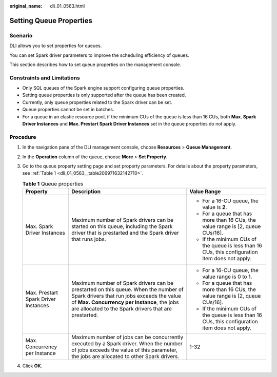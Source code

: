 :original_name: dli_01_0563.html

.. _dli_01_0563:

Setting Queue Properties
========================

Scenario
--------

DLI allows you to set properties for queues.

You can set Spark driver parameters to improve the scheduling efficiency of queues.

This section describes how to set queue properties on the management console.

Constraints and Limitations
---------------------------

-  Only SQL queues of the Spark engine support configuring queue properties.
-  Setting queue properties is only supported after the queue has been created.
-  Currently, only queue properties related to the Spark driver can be set.
-  Queue properties cannot be set in batches.
-  For a queue in an elastic resource pool, if the minimum CUs of the queue is less than 16 CUs, both **Max. Spark Driver Instances** and **Max. Prestart Spark Driver Instances** set in the queue properties do not apply.

Procedure
---------

#. In the navigation pane of the DLI management console, choose **Resources** > **Queue Management**.

#. In the **Operation** column of the queue, choose **More** > **Set Property**.

#. Go to the queue property setting page and set property parameters. For details about the property parameters, see :ref:`Table 1 <dli_01_0563__table206971632142710>`.

   .. _dli_01_0563__table206971632142710:

   .. table:: **Table 1** Queue properties

      +--------------------------------------+------------------------------------------------------------------------------------------------------------------------------------------------------------------------------------------------------------------------------------------+-------------------------------------------------------------------------------------------------+
      | Property                             | Description                                                                                                                                                                                                                              | Value Range                                                                                     |
      +======================================+==========================================================================================================================================================================================================================================+=================================================================================================+
      | Max. Spark Driver Instances          | Maximum number of Spark drivers can be started on this queue, including the Spark driver that is prestarted and the Spark driver that runs jobs.                                                                                         | -  For a 16-CU queue, the value is **2**.                                                       |
      |                                      |                                                                                                                                                                                                                                          | -  For a queue that has more than 16 CUs, the value range is [2, queue CUs/16].                 |
      |                                      |                                                                                                                                                                                                                                          | -  If the minimum CUs of the queue is less than 16 CUs, this configuration item does not apply. |
      +--------------------------------------+------------------------------------------------------------------------------------------------------------------------------------------------------------------------------------------------------------------------------------------+-------------------------------------------------------------------------------------------------+
      | Max. Prestart Spark Driver Instances | Maximum number of Spark drivers can be prestarted on this queue. When the number of Spark drivers that run jobs exceeds the value of **Max. Concurrency per Instance**, the jobs are allocated to the Spark drivers that are prestarted. | -  For a 16-CU queue, the value range is 0 to 1.                                                |
      |                                      |                                                                                                                                                                                                                                          | -  For a queue that has more than 16 CUs, the value range is [2, queue CUs/16].                 |
      |                                      |                                                                                                                                                                                                                                          | -  If the minimum CUs of the queue is less than 16 CUs, this configuration item does not apply. |
      +--------------------------------------+------------------------------------------------------------------------------------------------------------------------------------------------------------------------------------------------------------------------------------------+-------------------------------------------------------------------------------------------------+
      | Max. Concurrency per Instance        | Maximum number of jobs can be concurrently executed by a Spark driver. When the number of jobs exceeds the value of this parameter, the jobs are allocated to other Spark drivers.                                                       | 1-32                                                                                            |
      +--------------------------------------+------------------------------------------------------------------------------------------------------------------------------------------------------------------------------------------------------------------------------------------+-------------------------------------------------------------------------------------------------+

#. Click **OK**.
